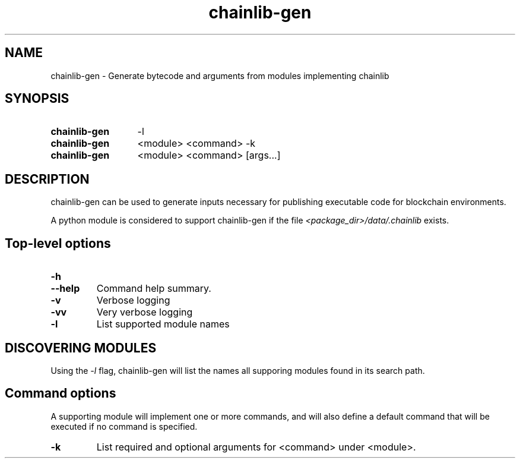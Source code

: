 .TH chainlib-gen 1

.SH NAME
chainlib-gen \- Generate bytecode and arguments from modules implementing chainlib


.SH SYNOPSIS

.SY chainlib-gen
-l
.YS

.SY chainlib-gen
<module> <command> -k
.YS

.SY chainlib-gen
<module> <command> [args...]
.YS


.SH DESCRIPTION
.P
chainlib-gen can be used to generate inputs necessary for publishing executable code for blockchain environments.
.P
A python module is considered to support chainlib-gen if the file \fI<package_dir>/data/.chainlib\fP exists.


.SH Top-level options

.TP
.TQ
.B -h
.TQ
.B --help
Command help summary.

.TP
.B -v
Verbose logging

.TP
.B -vv
Very verbose logging


.TP
.B -l
List supported module names


.SH DISCOVERING MODULES
.P
Using the \fI-l\fP flag, chainlib-gen will list the names all supporing modules found in its search path.


.SH Command options
.P
A supporting module will implement one or more commands, and will also define a default command that will be executed if no command is specified.

.TP
\fB-k\fP
List required and optional arguments for <command> under <module>.
